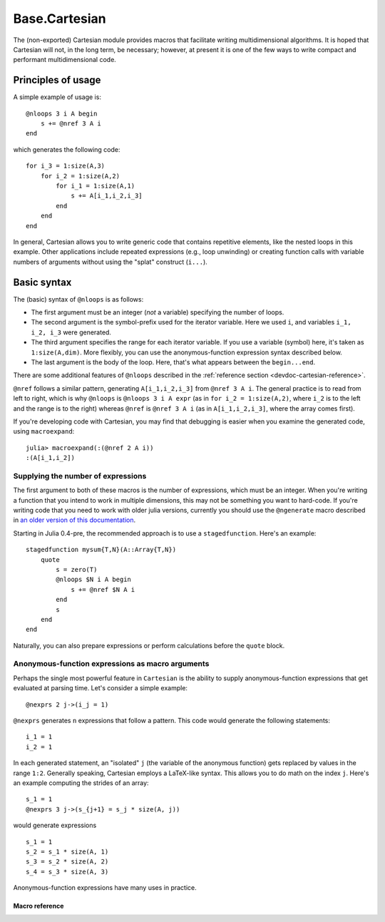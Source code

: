 .. module:: Base.Cartesian

.. _devdocs-cartesian:

Base.Cartesian
==============

The (non-exported) Cartesian module provides macros that facilitate
writing multidimensional algorithms. It is hoped that Cartesian will
not, in the long term, be necessary; however, at present it is one of
the few ways to write compact and performant multidimensional code.


Principles of usage
-------------------

A simple example of usage is::

    @nloops 3 i A begin
        s += @nref 3 A i
    end

which generates the following code::

    for i_3 = 1:size(A,3)
        for i_2 = 1:size(A,2)
	    for i_1 = 1:size(A,1)
                s += A[i_1,i_2,i_3]
	    end
	end
    end

In general, Cartesian allows you to write generic code that contains
repetitive elements, like the nested loops in this example.  Other
applications include repeated expressions (e.g., loop unwinding) or
creating function calls with variable numbers of arguments without using
the "splat" construct (``i...``).

Basic syntax
------------

The (basic) syntax of ``@nloops`` is as follows:

-  The first argument must be an integer (*not* a variable) specifying
   the number of loops.
-  The second argument is the symbol-prefix used for the iterator
   variable. Here we used ``i``, and variables ``i_1, i_2, i_3`` were
   generated.
-  The third argument specifies the range for each iterator variable. If
   you use a variable (symbol) here, it's taken as ``1:size(A,dim)``.
   More flexibly, you can use the anonymous-function expression syntax
   described below.
-  The last argument is the body of the loop. Here, that's what appears
   between the ``begin...end``.

There are some additional features of ``@nloops`` described in the
:ref:`reference section <devdoc-cartesian-reference>`.

``@nref`` follows a similar pattern, generating ``A[i_1,i_2,i_3]`` from
``@nref 3 A i``. The general practice is to read from left to right,
which is why ``@nloops`` is ``@nloops 3 i A expr`` (as in
``for i_2 = 1:size(A,2)``, where ``i_2`` is to the left and the range is
to the right) whereas ``@nref`` is ``@nref 3 A i`` (as in
``A[i_1,i_2,i_3]``, where the array comes first).

If you're developing code with Cartesian, you may find that debugging is
easier when you examine the generated code, using ``macroexpand``::

    julia> macroexpand(:(@nref 2 A i))
    :(A[i_1,i_2])


Supplying the number of expressions
^^^^^^^^^^^^^^^^^^^^^^^^^^^^^^^^^^^

The first argument to both of these macros is the number of
expressions, which must be an integer. When you're writing a function
that you intend to work in multiple dimensions, this may not be
something you want to hard-code. If you're writing code that
you need to work with older julia versions, currently you
should use the ``@ngenerate`` macro described in `an older version of this documentation <http://docs.julialang.org/en/release-0.3/devdocs/cartesian/#supplying-the-number-of-expressions>`_.

Starting in Julia 0.4-pre, the recommended approach is to use
a ``stagedfunction``.  Here's an example::

  stagedfunction mysum{T,N}(A::Array{T,N})
      quote
          s = zero(T)
          @nloops $N i A begin
              s += @nref $N A i
          end
          s
      end
  end

Naturally, you can also prepare expressions or perform calculations
before the ``quote`` block.


Anonymous-function expressions as macro arguments
^^^^^^^^^^^^^^^^^^^^^^^^^^^^^^^^^^^^^^^^^^^^^^^^^

Perhaps the single most powerful feature in ``Cartesian`` is the
ability to supply anonymous-function expressions that get evaluated at
parsing time.  Let's consider a simple example::

    @nexprs 2 j->(i_j = 1)

``@nexprs`` generates ``n`` expressions that follow a pattern. This
code would generate the following statements::

    i_1 = 1
    i_2 = 1

In each generated statement, an "isolated" ``j`` (the variable of the
anonymous function) gets replaced by values in the range ``1:2``.
Generally speaking, Cartesian employs a LaTeX-like syntax.  This
allows you to do math on the index ``j``.  Here's an example computing
the strides of an array::

    s_1 = 1
    @nexprs 3 j->(s_{j+1} = s_j * size(A, j))

would generate expressions
::

    s_1 = 1
    s_2 = s_1 * size(A, 1)
    s_3 = s_2 * size(A, 2)
    s_4 = s_3 * size(A, 3)

Anonymous-function expressions have many uses in practice.

.. _devdoc-cartesian-reference:

Macro reference
~~~~~~~~~~~~~~~

.. function:: @nloops N itersym rangeexpr bodyexpr
              @nloops N itersym rangeexpr preexpr bodyexpr
              @nloops N itersym rangeexpr preexpr postexpr bodyexpr

    Generate ``N`` nested loops, using ``itersym`` as the prefix for
    the iteration variables. ``rangeexpr`` may be an
    anonymous-function expression, or a simple symbol ``var`` in which
    case the range is ``1:size(var,d)`` for dimension ``d``.

    Optionally, you can provide "pre" and "post" expressions. These
    get executed first and last, respectively, in the body of each
    loop. For example,
    ::

        @nloops 2 i A d->j_d=min(i_d,5) begin
            s += @nref 2 A j
        end

    would generate
    ::

        for i_2 = 1:size(A, 2)
            j_2 = min(i_2, 5)
            for i_1 = 1:size(A, 1)
                j_1 = min(i_1, 5)
                s += A[j_1,j_2]
            end
        end

    If you want just a post-expression, supply
    ``nothing`` for the pre-expression. Using parenthesis and
    semicolons, you can supply multi-statement expressions.

.. function:: @nref N A indexexpr

    Generate expressions like ``A[i_1,i_2,...]``.  ``indexexpr`` can
    either be an iteration-symbol prefix, or an anonymous-function
    expression.

.. function:: @nexprs N expr

    Generate ``N`` expressions. ``expr`` should be an
    anonymous-function expression.

.. function:: @ntuple N expr

    Generates an ``N``-tuple.  ``@ntuple 2 i`` would generate ``(i_1, i_2)``, and ``@ntuple 2 k->k+1`` would generate ``(2,3)``.

.. function:: @nall N expr

    ``@nall 3 d->(i_d > 1)`` would generate the expression
    ``(i_1 > 1 && i_2 > 1 && i_3 > 1)``. This can be convenient for
    bounds-checking.

.. function:: @nif N conditionexpr expr
              @nif N conditionexpr expr elseexpr

    Generates a sequence of ``if ... elseif ... else ... end`` statements. For example::

        @nif 3 d->(i_d >= size(A,d)) d->(error("Dimension ", d, " too big")) d->println("All OK")

    would generate::

        if i_1 > size(A, 1)
	    error("Dimension ", 1, " too big")
        elseif i_2 > size(A, 2)
	    error("Dimension ", 2, " too big")
        else
	    println("All OK")
	end
